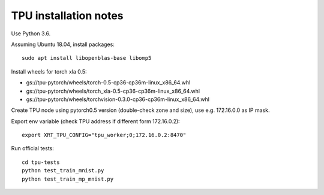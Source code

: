 TPU installation notes
----------------------

Use Python 3.6.

Assuming Ubuntu 18.04, install packages::

   sudo apt install libopenblas-base libomp5

Install wheels for torch xla 0.5:

- gs://tpu-pytorch/wheels/torch-0.5-cp36-cp36m-linux_x86_64.whl
- gs://tpu-pytorch/wheels/torch_xla-0.5-cp36-cp36m-linux_x86_64.whl
- gs://tpu-pytorch/wheels/torchvision-0.3.0-cp36-cp36m-linux_x86_64.whl

Create TPU node using pytorch0.5 version (double-check zone and size),
use e.g. 172.16.0.0 as IP mask.

Export env variable (check TPU address if different form 172.16.0.2)::

    export XRT_TPU_CONFIG="tpu_worker;0;172.16.0.2:8470"

Run official tests::

    cd tpu-tests
    python test_train_mnist.py
    python test_train_mp_mnist.py

